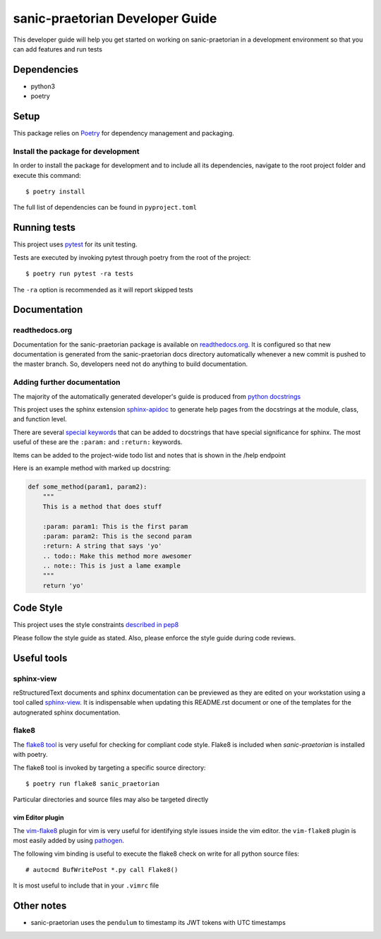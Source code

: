 sanic-praetorian Developer Guide
================================

This developer guide will help you get started on working on sanic-praetorian
in a development environment so that you can add features and run tests

Dependencies
------------

* python3
* poetry

Setup
-----

This package relies on `Poetry <https://poetry.eustace.io/>`_ for dependency
management and packaging.

Install the package for development
...................................

In order to install the package for development and to include all its
dependencies, navigate to the root project folder and execute this command::

$ poetry install

The full list of dependencies can be found in ``pyproject.toml``

Running tests
-------------

This project uses `pytest <http://doc.pytest.org/en/latest/>`_ for its unit
testing.

Tests are executed by invoking pytest through poetry from the root of the
project::

$ poetry run pytest -ra tests

The ``-ra`` option is recommended as it will report skipped tests

Documentation
-------------

readthedocs.org
...............

Documentation for the sanic-praetorian package is available on
`readthedocs.org <http://sanic-praetorian.readthedocs.io/en/latest/>`_. It is
configured so that new documentation is generated from the sanic-praetorian
docs directory automatically whenever a new commit is pushed to the master
branch. So, developers need not do anything to build documentation.

Adding further documentation
............................

The majority of the automatically generated developer's guide is produced
from `python docstrings <https://www.python.org/dev/peps/pep-0257/>`_

This project uses the sphinx extension
`sphinx-apidoc <http://www.sphinx-doc.org/en/stable/man/sphinx-apidoc.html>`_
to generate help pages from the docstrings at the module, class, and function
level.

There are several `special keywords
<http://www.sphinx-doc.org/en/stable/domains.html#info-field-lists>`_
that can be added to docstrings that have
special significance for sphinx. The most useful of these are the ``:param:``
and ``:return:`` keywords.

Items can be added to the project-wide todo list and notes that is shown in the
/help endpoint

Here is an example method with marked up docstring:

.. code-block:: python

  def some_method(param1, param2):
      """
      This is a method that does stuff

      :param: param1: This is the first param
      :param: param2: This is the second param
      :return: A string that says 'yo'
      .. todo:: Make this method more awesomer
      .. note:: This is just a lame example
      """
      return 'yo'

Code Style
----------

This project uses the style constraints `described in pep8
<https://www.python.org/dev/peps/pep-0008/>`_

Please follow the style guide as stated. Also, please enforce the style guide
during code reviews.

Useful tools
------------

sphinx-view
..........

reStructuredText documents and sphinx documentation can be previewed as they
are edited on your workstation using a tool called
`sphinx-view <https://github.com/dusktreader/sphinx-view>`_. It is
indispensable when updating this README.rst document or one of the templates
for the autognerated sphinx documentation.


flake8
......

The `flake8 tool <https://pypi.python.org/pypi/flake8>`_ is very useful for
checking for compliant code style. Flake8 is included when *sanic-praetorian* is
installed with poetry.

The flake8 tool is invoked by targeting a specific source directory::

  $ poetry run flake8 sanic_praetorian

Particular directories and source files may also be targeted directly

vim Editor plugin
`````````````````

The `vim-flake8 <https://github.com/nvie/vim-flake8>`_ plugin for vim is very
useful for identifying style issues inside the vim editor. the ``vim-flake8``
plugin is most easily added by using
`pathogen <https://github.com/tpope/vim-pathogen>`_.

The following vim binding is useful to execute the flake8 check on write for
all python source files::

  # autocmd BufWritePost *.py call Flake8()

It is most useful to include that in your ``.vimrc`` file

Other notes
-----------

* sanic-praetorian uses the ``pendulum`` to timestamp its JWT tokens with
  UTC timestamps
